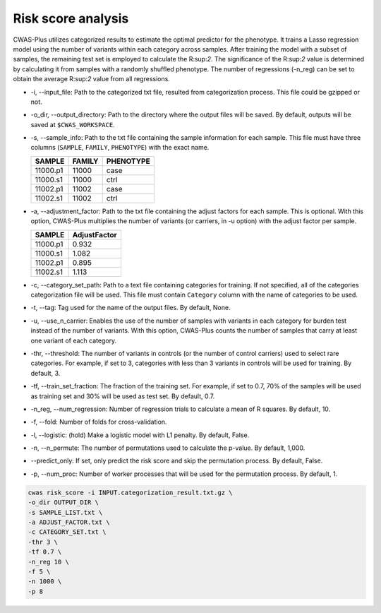 .. _riskscore:

###############################
Risk score analysis
###############################

CWAS-Plus utilizes categorized results to estimate the optimal predictor for the phenotype. It trains a Lasso regression model using the number of variants within each category across samples. After training the model with a subset of samples, the remaining test set is employed to calculate the R:sup:`2`. The significance of the R:sup:`2` value is determined by calculating it from samples with a randomly shuffled phenotype. The number of regressions (-n_reg) can be set to obtain the average R:sup:`2` value from all regressions.


- -i, --input_file: Path to the categorized txt file, resulted from categorization process. This file could be gzipped or not.
- -o_dir, --output_directory: Path to the directory where the output files will be saved. By default, outputs will be saved at ``$CWAS_WORKSPACE``.
- -s, --sample_info: Path to the txt file containing the sample information for each sample. This file must have three columns (``SAMPLE``, ``FAMILY``, ``PHENOTYPE``) with the exact name.

  +----------+--------+-----------+
  |  SAMPLE  | FAMILY | PHENOTYPE |
  +==========+========+===========+
  | 11000.p1 | 11000  |   case    |
  +----------+--------+-----------+
  | 11000.s1 | 11000  |   ctrl    |
  +----------+--------+-----------+
  | 11002.p1 | 11002  |   case    |
  +----------+--------+-----------+
  | 11002.s1 | 11002  |   ctrl    |
  +----------+--------+-----------+

- -a, --adjustment_factor: Path to the txt file containing the adjust factors for each sample. This is optional. With this option, CWAS-Plus multiplies the number of variants (or carriers, in -u option) with the adjust factor per sample.

  +----------+--------------+
  | SAMPLE   | AdjustFactor |
  +==========+==============+
  | 11000.p1 | 0.932        |
  +----------+--------------+
  | 11000.s1 | 1.082        |
  +----------+--------------+
  | 11002.p1 | 0.895        |
  +----------+--------------+
  | 11002.s1 | 1.113        |
  +----------+--------------+

- -c, --category_set_path: Path to a text file containing categories for training. If not specified, all of the categories categorization file will be used. This file must contain ``Category`` column with the name of categories to be used.
- -t, --tag: Tag used for the name of the output files. By default, None.
- -u, --use_n_carrier: Enables the use of the number of samples with variants in each category for burden test instead of the number of variants. With this option, CWAS-Plus counts the number of samples that carry at least one variant of each category.
- -thr, --threshold: The number of variants in controls (or the number of control carriers) used to select rare categories. For example, if set to 3, categories with less than 3 variants in controls will be used for training. By default, 3.
- -tf, --train_set_fraction: The fraction of the training set. For example, if set to 0.7, 70% of the samples will be used as training set and 30% will be used as test set. By default, 0.7.
- -n_reg, --num_regression: Number of regression trials to calculate a mean of R squares. By default, 10.
- -f, --fold: Number of folds for cross-validation.
- -l, --logistic: (hold) Make a logistic model with L1 penalty. By default, False.
- -n, --n_permute: The number of permutations used to calculate the p-value. By default, 1,000.
- --predict_only: If set, only predict the risk score and skip the permutation process. By default, False.
- -p, --num_proc: Number of worker processes that will be used for the permutation process. By default, 1.



.. code-block:: solidity
  
    cwas risk_score -i INPUT.categorization_result.txt.gz \
    -o_dir OUTPUT_DIR \
    -s SAMPLE_LIST.txt \
    -a ADJUST_FACTOR.txt \
    -c CATEGORY_SET.txt \
    -thr 3 \
    -tf 0.7 \
    -n_reg 10 \
    -f 5 \
    -n 1000 \
    -p 8



